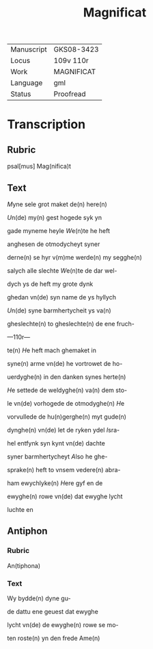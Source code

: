 #+TITLE: Magnificat

|------------+------------|
| Manuscript | GKS08-3423 |
| Locus      | 109v 110r  |
| Work       | MAGNIFICAT |
| Language   | gml        |
| Status     | Proofread  |
|------------+------------|

* Transcription
** Rubric
psal[mus] Mag(nifica)t

** Text
[[2 red][M]]yne sele grot maket de(n) here(n)

[[red][U]]n(de) my(n) gest hogede syk yn

gade myneme heyle [[red][W]]e(n)te he heft

anghesen de otmodycheyt syner

derne(n) se hyr v(m)me werde(n) my segghe(n)

salych alle slechte [[red][W]]e(n)te de dar wel-

dych ys de heft my grote dynk

ghedan vn(de) syn name de ys hyllych

[[red][U]]n(de) syne barmhertycheit ys va(n)

gheslechte(n) to gheslechte(n) de ene fruch-

---110r---

te(n) [[red][H]]e heft mach ghemaket in

syne(n) arme vn(de) he vortrowet de ho-

uerdyghe(n) in den danken synes herte(n)

[[red][H]]e settede de weldyghe(n) va(n) dem sto-

le vn(de) vorhogede de otmodyghe(n) [[red][H]]e

vorvullede de hu(n)gerghe(n) myt gude(n)

dynghe(n) vn(de) let de ryken ydel [[red][I]]sra-

hel entfynk syn kynt vn(de) dachte

syner barmhertycheyt [[red][A]]lso he ghe-

sprake(n) heft to vnsem vedere(n) abra-

ham ewychlyke(n) [[red][H]]ere gyf en de

ewyghe(n) rowe vn(de) dat ewyghe lycht

luchte en 
** Antiphon
*** Rubric
 An(tiphona)
*** Text
 Wy bydde(n) dyne gu-

 de dattu ene geuest dat ewyghe

 lycht vn(de) de ewyghe(n) rowe se mo-

 ten roste(n) yn den frede Ame(n)
